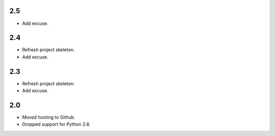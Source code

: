 2.5
===

* Add excuse.

2.4
===

* Refresh project skeleton.
* Add excuse.

2.3
===

* Refresh project skeleton.
* Add excuse.

2.0
===

* Moved hosting to Github.
* Dropped support for Python 2.6.
